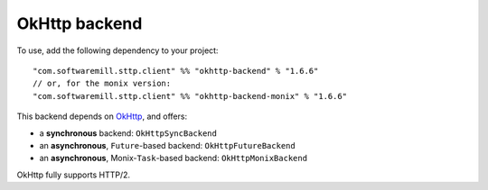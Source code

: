OkHttp backend
==============

To use, add the following dependency to your project::

  "com.softwaremill.sttp.client" %% "okhttp-backend" % "1.6.6"
  // or, for the monix version:
  "com.softwaremill.sttp.client" %% "okhttp-backend-monix" % "1.6.6"

This backend depends on `OkHttp <http://square.github.io/okhttp/>`_, and offers: 

* a **synchronous** backend: ``OkHttpSyncBackend``
* an **asynchronous**, ``Future``-based backend: ``OkHttpFutureBackend``
* an **asynchronous**, Monix-``Task``-based backend: ``OkHttpMonixBackend``

OkHttp fully supports HTTP/2.

